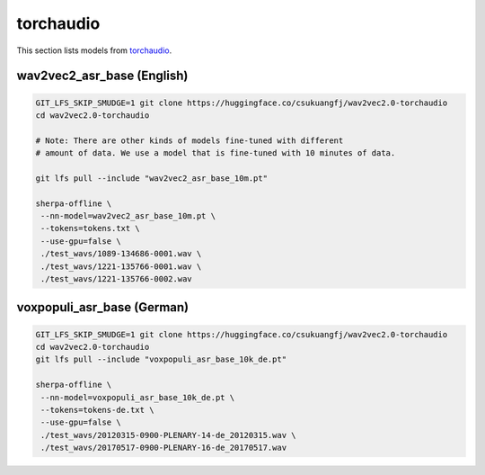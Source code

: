 torchaudio
==========

This section lists models from `torchaudio`_.


wav2vec2_asr_base (English)
---------------------------

.. code-block:: bash

   GIT_LFS_SKIP_SMUDGE=1 git clone https://huggingface.co/csukuangfj/wav2vec2.0-torchaudio
   cd wav2vec2.0-torchaudio

   # Note: There are other kinds of models fine-tuned with different
   # amount of data. We use a model that is fine-tuned with 10 minutes of data.

   git lfs pull --include "wav2vec2_asr_base_10m.pt"

   sherpa-offline \
    --nn-model=wav2vec2_asr_base_10m.pt \
    --tokens=tokens.txt \
    --use-gpu=false \
    ./test_wavs/1089-134686-0001.wav \
    ./test_wavs/1221-135766-0001.wav \
    ./test_wavs/1221-135766-0002.wav

voxpopuli_asr_base (German)
---------------------------

.. code-block:: bash

   GIT_LFS_SKIP_SMUDGE=1 git clone https://huggingface.co/csukuangfj/wav2vec2.0-torchaudio
   cd wav2vec2.0-torchaudio
   git lfs pull --include "voxpopuli_asr_base_10k_de.pt"

   sherpa-offline \
    --nn-model=voxpopuli_asr_base_10k_de.pt \
    --tokens=tokens-de.txt \
    --use-gpu=false \
    ./test_wavs/20120315-0900-PLENARY-14-de_20120315.wav \
    ./test_wavs/20170517-0900-PLENARY-16-de_20170517.wav
